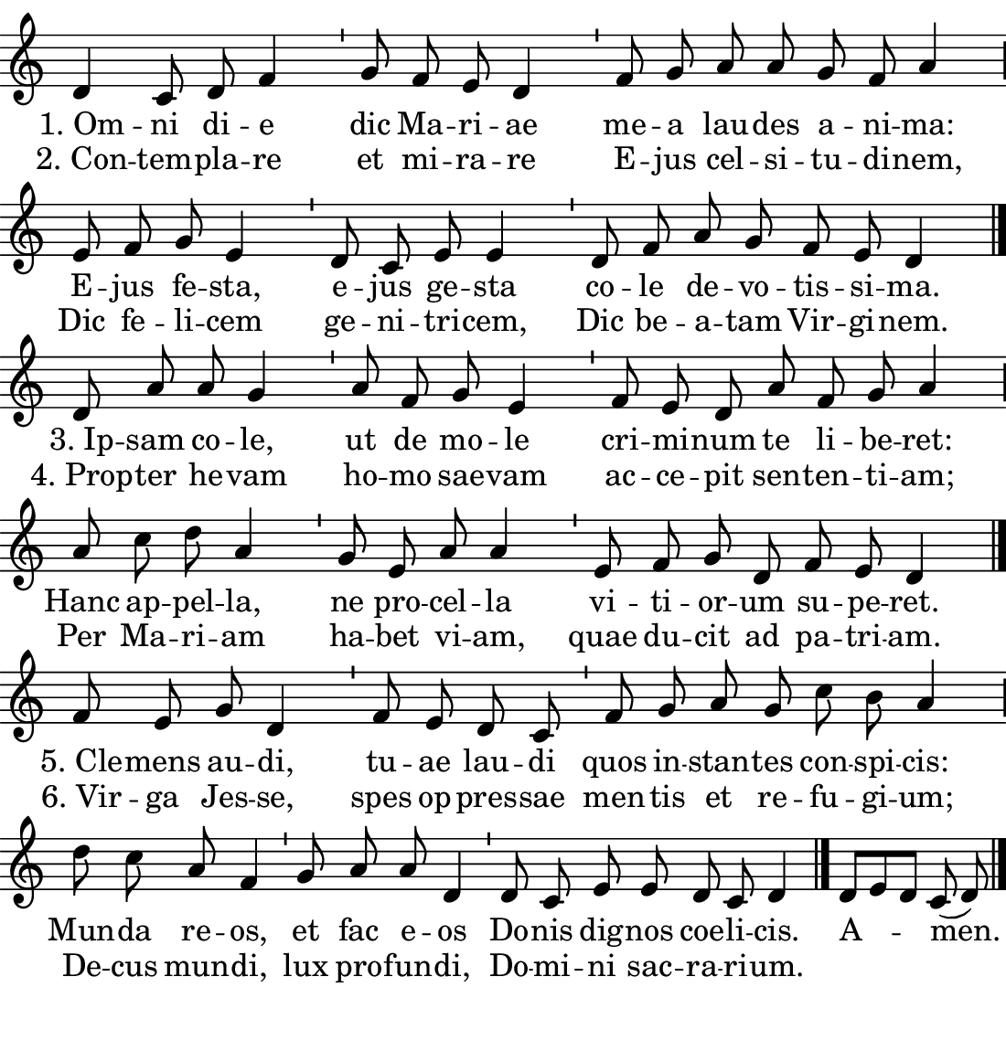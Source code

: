 \version "2.18.2"

#(set! paper-alist (cons '("boolet size" . (cons (* 5.5 in) (* 5.75 in))) paper-alist))

\paper {
   #(set-paper-size "boolet size")
   indent = 0\cm
   ragged-last = ##f
   top-margin = 0
   bottom-margin = 0
   right-margin = 0
   left-margin = 0
} 

halfBar = \once \override Staff.BarLine #'bar-extent = #'(-1.5 . 1.5) 
halfAddBar = { \halfBar \bar "|" }


\header {
  tagline = ""  % removed
}

musicOne = \relative c' {
  \autoBeamOff
  \cadenzaOn

  d4 c8 d8 f4 \bar "'" g8 f8 e8 d4 \bar "'" f8 g8 a8 a8 g8 f8 a4 \halfAddBar \break
  e8 f8 g8 e4 \bar "'" d8 c8 e8 e4 \bar "'" d8 f8 a8 g8 f8 e8 d4 \bar "|." \break
  d8 a'8 a8 g4 \bar "'" a8 f8 g8 e4 \bar "'" f8 e8 d8 a'8 f8 g8 a4 \halfAddBar \break
  a8 c8 d8 a4 \bar "'" g8 e8 a8 a4 \bar "'" e8 f8 g8 d8 f8 e8 d4 \bar "|." \break
  f8 e8 g8 d4 \bar "'" f8 e8 d8 c8 \bar "'" f8 g8 a8 g8 c8 b8 a4 \halfAddBar \break
  d8 c8 a8 f4 \bar "'" g8 a8 a8 d,4 \bar "'" d8 c8 e8 e8 d8 c8 d4 \bar "|."
  d8[e8 d8] c8(d8) \bar "|." \break
  
}
verseOne = \lyricmode {
  "1. Om" -- ni di -- e dic Ma -- ri -- ae me -- a lau -- des a -- ni -- ma: 
  E -- jus fe -- sta, e -- jus ge -- sta co -- le de -- vo -- tis -- si -- ma.
  "3. Ip" -- sam co -- le, ut de mo -- le cri -- mi  -- num te li -- be -- ret:
  Hanc ap -- pel -- la, ne pro -- cel -- la vi -- ti -- or -- um su -- pe -- ret.
  "5. Cle" -- mens au -- di, tu -- ae lau -- di quos in -- stan -- tes con -- spi -- cis: 
  Mun -- da re -- os, et fac e -- os Do -- nis dig -- nos coe -- li -- cis. 
  A -- men.
}


\score {
  <<
    \new Voice = "one" {
    \clef treble 
    \override Staff.TimeSignature #'stencil = ##f 
    \key c \major
      \musicOne
    }
    \new Lyrics \lyricsto "one" {
      <<
      { \verseOne }
      \new Lyrics {
	\set associatedVoice = "one"
	 "2. Con" -- tem -- pla -- re et mi -- ra -- re E -- jus cel -- si -- tu -- di -- nem,
         Dic fe -- li -- cem ge -- ni -- tri -- cem, Dic be -- a -- tam Vir -- gi -- nem.
         "4. Prop" -- ter he -- vam ho -- mo sae -- vam ac -- ce -- pit sen -- ten -- ti -- am;
         Per Ma -- ri -- am ha -- bet vi -- am, quae du -- cit ad pa -- tri -- am. 
         "6. Vir" -- ga Jes -- se, spes op -- pres -- sae men -- tis et re -- fu -- gi -- um; 
         De -- cus mun -- di, lux pro -- fun -- di, Do -- mi -- ni sac -- ra -- ri -- um.
      }

      >>
    }
  >>
}